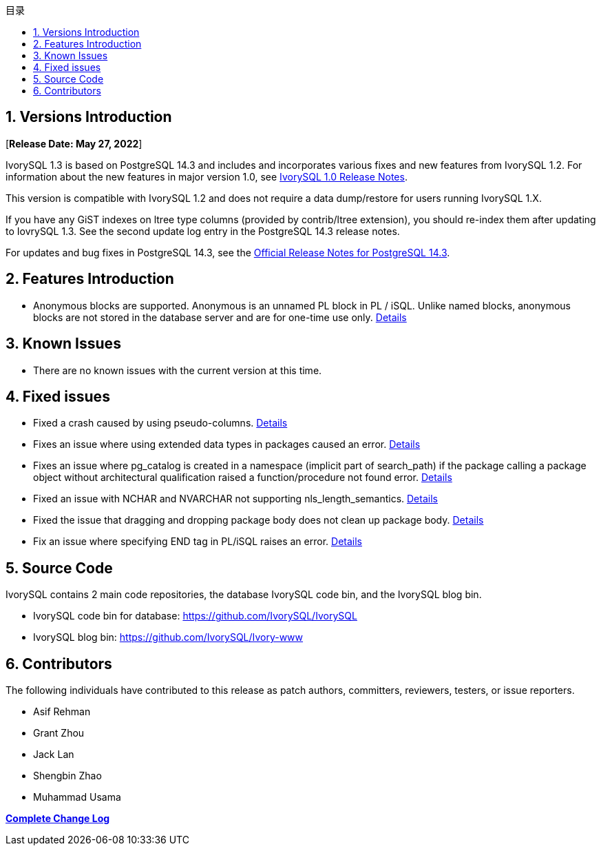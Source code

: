 :toc:
:toc: marco
:toc: left
:toc-title: 目录
:sectnums:
:sectnumlevels: 5
:toclevels: 5

== Versions Introduction

[**Release Date: May 27, 2022**]

IvorySQL 1.3 is based on PostgreSQL 14.3 and includes and incorporates various fixes and new features from IvorySQL 1.2. For information about the new features in major version 1.0, see https://www.ivorysql.org/zh-CN/ivorysql-v1-0-release-page[IvorySQL 1.0 Release Notes].

This version is compatible with IvorySQL 1.2 and does not require a data dump/restore for users running IvorySQL 1.X.

If you have any GiST indexes on ltree type columns (provided by contrib/ltree extension), you should re-index them after updating to IovrySQL 1.3. See the second update log entry in the PostgreSQL 14.3 release notes.

For updates and bug fixes in PostgreSQL 14.3, see the https://www.postgresql.org/docs/release/14.3/[Official Release Notes for PostgreSQL 14.3].

== Features  Introduction

- Anonymous blocks are supported. Anonymous is an unnamed PL block in PL / iSQL. Unlike named blocks, anonymous blocks are not stored in the database server and are for one-time use only. https://github.com/IvorySQL/IvorySQL/issues/56[Details]

== Known Issues

* There are no known issues with the current version at this time.

== Fixed issues

- Fixed a crash caused by using pseudo-columns. https://github.com/IvorySQL/IvorySQL/issues/80[Details]

- Fixes an issue where using extended data types in packages caused an error. https://github.com/IvorySQL/IvorySQL/pull/91[Details]

- Fixes an issue where pg_catalog is created in a namespace (implicit part of search_path) if the package
calling a package object without architectural qualification raised a function/procedure not found error. https://github.com/IvorySQL/IvorySQL/issues/88[Details]

- Fixed an issue with NCHAR and NVARCHAR not supporting nls_length_semantics. https://github.com/IvorySQL/IvorySQL/issues/46[Details]

- Fixed the issue that dragging and dropping package body does not clean up package body. https://github.com/IvorySQL/IvorySQL/issues/107[Details]

- Fix an issue where specifying END tag in PL/iSQL raises an error. https://github.com/IvorySQL/IvorySQL/issues/67[Details]


== Source Code

IvorySQL contains 2 main code repositories, the database IvorySQL code bin, and the IvorySQL blog bin.

* IvorySQL code bin for database: https://github.com/IvorySQL/IvorySQL[https://github.com/IvorySQL/IvorySQL]
* IvorySQL blog bin: https://github.com/IvorySQL/Ivory-www[https://github.com/IvorySQL/Ivory-www]


== Contributors

The following individuals have contributed to this release as patch authors, committers, reviewers, testers, or issue reporters.

- Asif Rehman
- Grant Zhou
- Jack Lan
- Shengbin Zhao
- Muhammad Usama

**https://github.com/IvorySQL/IvorySQL/commits/Ivory_REL_1_3[Complete Change Log]**